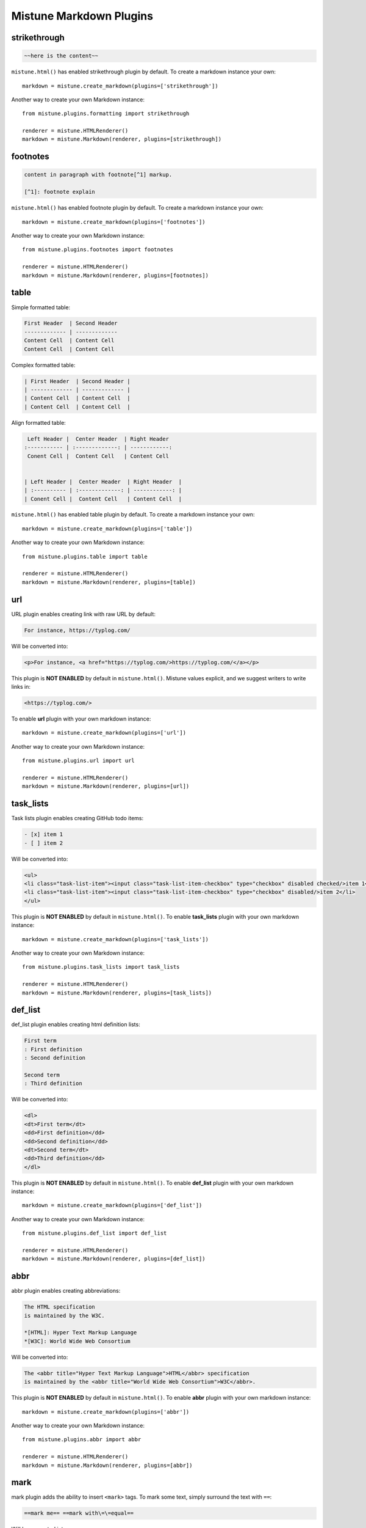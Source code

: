 .. _plugins:

Mistune Markdown Plugins
========================


strikethrough
-------------

.. code-block:: text

    ~~here is the content~~

``mistune.html()`` has enabled strikethrough plugin by default. To create
a markdown instance your own::

    markdown = mistune.create_markdown(plugins=['strikethrough'])

Another way to create your own Markdown instance::

    from mistune.plugins.formatting import strikethrough

    renderer = mistune.HTMLRenderer()
    markdown = mistune.Markdown(renderer, plugins=[strikethrough])


footnotes
---------

.. code-block:: text

    content in paragraph with footnote[^1] markup.

    [^1]: footnote explain


``mistune.html()`` has enabled footnote plugin by default. To create
a markdown instance your own::

    markdown = mistune.create_markdown(plugins=['footnotes'])

Another way to create your own Markdown instance::

    from mistune.plugins.footnotes import footnotes

    renderer = mistune.HTMLRenderer()
    markdown = mistune.Markdown(renderer, plugins=[footnotes])


table
-----

Simple formatted table:

.. code-block:: text

    First Header  | Second Header
    ------------- | -------------
    Content Cell  | Content Cell
    Content Cell  | Content Cell
    
Complex formatted table:

.. code-block:: text

    | First Header  | Second Header |
    | ------------- | ------------- |
    | Content Cell  | Content Cell  |
    | Content Cell  | Content Cell  |

Align formatted table:

.. code-block:: text

     Left Header |  Center Header  | Right Header
    :----------- | :-------------: | ------------:
     Conent Cell |  Content Cell   | Content Cell


    | Left Header |  Center Header  | Right Header  |
    | :---------- | :-------------: | ------------: |
    | Conent Cell |  Content Cell   | Content Cell  |

``mistune.html()`` has enabled table plugin by default. To create
a markdown instance your own::

    markdown = mistune.create_markdown(plugins=['table'])

Another way to create your own Markdown instance::

    from mistune.plugins.table import table

    renderer = mistune.HTMLRenderer()
    markdown = mistune.Markdown(renderer, plugins=[table])


url
---

URL plugin enables creating link with raw URL by default:

.. code-block:: text

    For instance, https://typlog.com/

Will be converted into:

.. code-block:: html

    <p>For instance, <a href="https://typlog.com/>https://typlog.com/</a></p>

This plugin is **NOT ENABLED** by default in ``mistune.html()``. Mistune
values explicit, and we suggest writers to write links in:

.. code-block:: text

    <https://typlog.com/>

To enable **url** plugin with your own markdown instance::

    markdown = mistune.create_markdown(plugins=['url'])

Another way to create your own Markdown instance::

    from mistune.plugins.url import url

    renderer = mistune.HTMLRenderer()
    markdown = mistune.Markdown(renderer, plugins=[url])

task_lists
----------

Task lists plugin enables creating GitHub todo items:

.. code-block:: text

    - [x] item 1
    - [ ] item 2

Will be converted into:

.. code-block:: html

    <ul>
    <li class="task-list-item"><input class="task-list-item-checkbox" type="checkbox" disabled checked/>item 1</li>
    <li class="task-list-item"><input class="task-list-item-checkbox" type="checkbox" disabled/>item 2</li>
    </ul>


This plugin is **NOT ENABLED** by default in ``mistune.html()``. To enable
**task_lists** plugin with your own markdown instance::

    markdown = mistune.create_markdown(plugins=['task_lists'])

Another way to create your own Markdown instance::

    from mistune.plugins.task_lists import task_lists

    renderer = mistune.HTMLRenderer()
    markdown = mistune.Markdown(renderer, plugins=[task_lists])

def_list
----------

def_list plugin enables creating html definition lists:

.. code-block:: text

    First term
    : First definition
    : Second definition
    
    Second term
    : Third definition
    
Will be converted into:

.. code-block:: html

    <dl>
    <dt>First term</dt>
    <dd>First definition</dd>
    <dd>Second definition</dd>
    <dt>Second term</dt>
    <dd>Third definition</dd>
    </dl>


This plugin is **NOT ENABLED** by default in ``mistune.html()``. To enable
**def_list** plugin with your own markdown instance::

    markdown = mistune.create_markdown(plugins=['def_list'])

Another way to create your own Markdown instance::

    from mistune.plugins.def_list import def_list

    renderer = mistune.HTMLRenderer()
    markdown = mistune.Markdown(renderer, plugins=[def_list])

abbr
----

abbr plugin enables creating abbreviations:

.. code-block:: text

    The HTML specification
    is maintained by the W3C.

    *[HTML]: Hyper Text Markup Language
    *[W3C]: World Wide Web Consortium

Will be converted into:

.. code-block:: html

    The <abbr title="Hyper Text Markup Language">HTML</abbr> specification
    is maintained by the <abbr title="World Wide Web Consortium">W3C</abbr>.

This plugin is **NOT ENABLED** by default in ``mistune.html()``. To enable
**abbr** plugin with your own markdown instance::

    markdown = mistune.create_markdown(plugins=['abbr'])

Another way to create your own Markdown instance::

    from mistune.plugins.abbr import abbr

    renderer = mistune.HTMLRenderer()
    markdown = mistune.Markdown(renderer, plugins=[abbr])


mark
----

mark plugin adds the ability to insert ``<mark>`` tags. To mark some text, simply surround the text with ``==``:

.. code-block:: text

    ==mark me== ==mark with\=\=equal==

Will be converted into:

.. code-block:: html

    <mark>mark me</mark> <mark>mark with==equal</mark>

This plugin is **NOT ENABLED** by default in ``mistune.html()``. To enable
**mark** plugin with your own markdown instance::

    markdown = mistune.create_markdown(plugins=['mark'])

Another way to create your own Markdown instance::

    from mistune.plugins.formatting import mark

    renderer = mistune.HTMLRenderer()
    markdown = mistune.Markdown(renderer, plugins=[mark])


